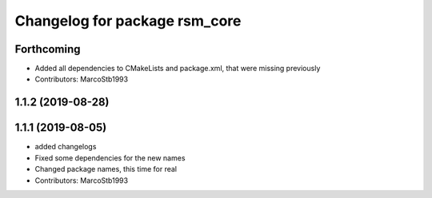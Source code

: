 ^^^^^^^^^^^^^^^^^^^^^^^^^^^^^^
Changelog for package rsm_core
^^^^^^^^^^^^^^^^^^^^^^^^^^^^^^

Forthcoming
-----------
* Added all dependencies to CMakeLists and package.xml, that were missing previously
* Contributors: MarcoStb1993

1.1.2 (2019-08-28)
------------------

1.1.1 (2019-08-05)
------------------
* added changelogs
* Fixed some dependencies for the new names
* Changed package names, this time for real
* Contributors: MarcoStb1993
